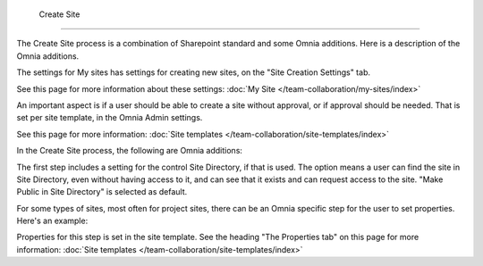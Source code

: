  Create Site
=============

The Create Site process is a combination of Sharepoint standard and some Omnia additions. Here is a description of the Omnia additions.

The settings for My sites has settings for creating new sites, on the "Site Creation Settings" tab.

.. image:: site-creation-settings.png

See this page for more information about these settings: :doc:`My Site </team-collaboration/my-sites/index>`

An important aspect is if a user should be able to create a site without approval, or if approval should be needed. That is set per site template, in the Omnia Admin settings.

.. image:: site-create-border.png

See this page for more information: :doc:`Site templates </team-collaboration/site-templates/index>`

In the Create Site process, the following are Omnia additions:

The first step includes a setting for the control Site Directory, if that is used. The option means a user can find the site in Site Directory, even without having access to it, and can see that it exists and can request access to the site. "Make Public in Site Directory" is selected as default. 

.. image:: make-public-in-site-directory.png

For some types of sites, most often for project sites, there can be an Omnia specific step for the user to set properties. Here's an example:

.. image:: create-site-properties.png

Properties for this step is set in the site template. See the heading "The Properties tab" on this page for more information: :doc:`Site templates </team-collaboration/site-templates/index>`

